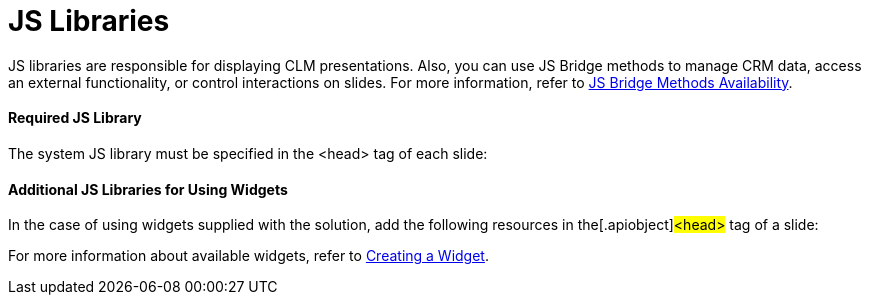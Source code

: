 = JS Libraries

JS libraries are responsible for displaying CLM presentations. Also, you
can use JS Bridge methods to manage CRM data, access an external
functionality, or control interactions on slides. For more information,
refer to link:js-bridge-methods-availability.html[JS Bridge Methods
Availability].

[[h3__1625537617]]
==== Required JS Library

The system JS library must be specified in the
[.apiobject]#<head># tag of each slide:

[[h3__844538281]]
==== Additional JS Libraries for Using Widgets

In the case of using widgets supplied with the solution, add the
following resources in the[.apiobject]#<head># tag of a
slide:



For more information about available widgets, refer to
link:creating-a-widget.html[Creating a Widget].
